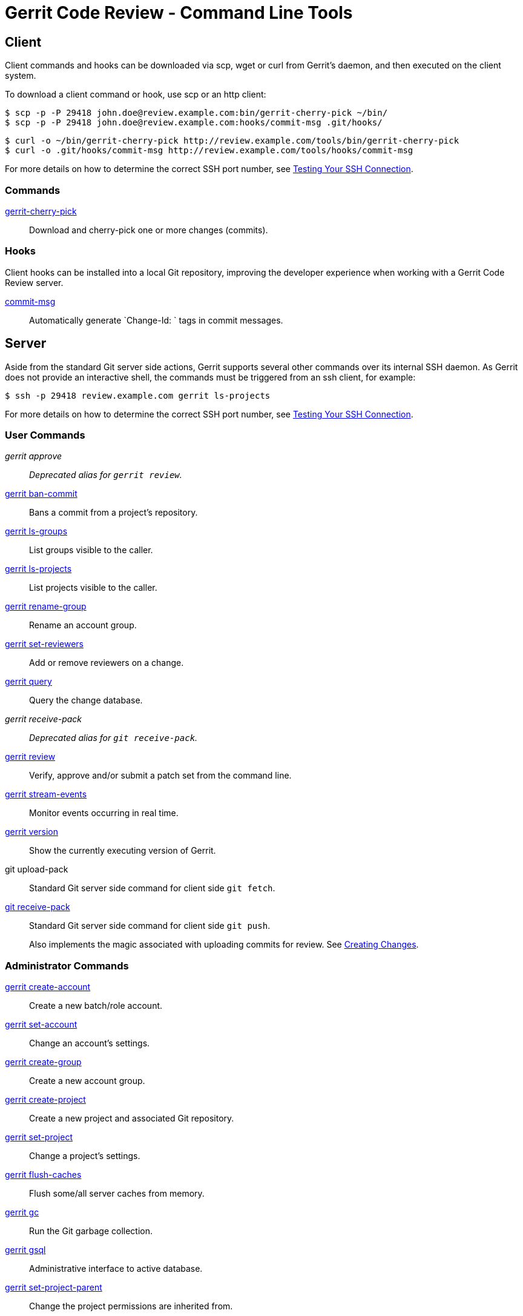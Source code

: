 Gerrit Code Review - Command Line Tools
=======================================

Client
------

Client commands and hooks can be downloaded via scp, wget or curl
from Gerrit's daemon, and then executed on the client system.

To download a client command or hook, use scp or an http client:

  $ scp -p -P 29418 john.doe@review.example.com:bin/gerrit-cherry-pick ~/bin/
  $ scp -p -P 29418 john.doe@review.example.com:hooks/commit-msg .git/hooks/

  $ curl -o ~/bin/gerrit-cherry-pick http://review.example.com/tools/bin/gerrit-cherry-pick
  $ curl -o .git/hooks/commit-msg http://review.example.com/tools/hooks/commit-msg

For more details on how to determine the correct SSH port number,
see link:user-upload.html#test_ssh[Testing Your SSH Connection].

[[client_commands]]Commands
~~~~~~~~~~~~~~~~~~~~~~~~~~~

link:cmd-cherry-pick.html[gerrit-cherry-pick]::
  Download and cherry-pick one or more changes (commits).

[[client_hooks]]Hooks
~~~~~~~~~~~~~~~~~~~~~

Client hooks can be installed into a local Git repository, improving
the developer experience when working with a Gerrit Code Review
server.

link:cmd-hook-commit-msg.html[commit-msg]::
  Automatically generate `Change-Id: ` tags in commit messages.


Server
------

Aside from the standard Git server side actions, Gerrit supports
several other commands over its internal SSH daemon.  As Gerrit does
not provide an interactive shell, the commands must be triggered
from an ssh client, for example:

  $ ssh -p 29418 review.example.com gerrit ls-projects

For more details on how to determine the correct SSH port number,
see link:user-upload.html#test_ssh[Testing Your SSH Connection].

[[user_commands]]User Commands
~~~~~~~~~~~~~~~~~~~~~~~~~~~~~~

'gerrit approve'::
	'Deprecated alias for `gerrit review`.'

link:cmd-ban-commit.html[gerrit ban-commit]::
	Bans a commit from a project's repository.

link:cmd-ls-groups.html[gerrit ls-groups]::
	List groups visible to the caller.

link:cmd-ls-projects.html[gerrit ls-projects]::
	List projects visible to the caller.

link:cmd-rename-group.html[gerrit rename-group]::
	Rename an account group.

link:cmd-set-reviewers.html[gerrit set-reviewers]::
        Add or remove reviewers on a change.

link:cmd-query.html[gerrit query]::
	Query the change database.

'gerrit receive-pack'::
	'Deprecated alias for `git receive-pack`.'

link:cmd-review.html[gerrit review]::
	Verify, approve and/or submit a patch set from the command line.

link:cmd-stream-events.html[gerrit stream-events]::
	Monitor events occurring in real time.

link:cmd-version.html[gerrit version]::
	Show the currently executing version of Gerrit.

git upload-pack::
	Standard Git server side command for client side `git fetch`.

link:cmd-receive-pack.html[git receive-pack]::
	Standard Git server side command for client side `git push`.
+
Also implements the magic associated with uploading commits for
review.  See link:user-upload.html#push_create[Creating Changes].

[[admin_commands]]Administrator Commands
~~~~~~~~~~~~~~~~~~~~~~~~~~~~~~~~~~~~~~~

link:cmd-create-account.html[gerrit create-account]::
	Create a new batch/role account.

link:cmd-set-account.html[gerrit set-account]::
	Change an account's settings.

link:cmd-create-group.html[gerrit create-group]::
	Create a new account group.

link:cmd-create-project.html[gerrit create-project]::
	Create a new project and associated Git repository.

link:cmd-set-project.html[gerrit set-project]::
    Change a project's settings.

link:cmd-flush-caches.html[gerrit flush-caches]::
	Flush some/all server caches from memory.

link:cmd-gc.html[gerrit gc]::
	Run the Git garbage collection.

link:cmd-gsql.html[gerrit gsql]::
	Administrative interface to active database.

link:cmd-set-project-parent.html[gerrit set-project-parent]::
	Change the project permissions are inherited from.

link:cmd-ls-user-refs.html[gerrit ls-user-refs]::
	Lists refs visible for a specified user.

link:cmd-show-caches.html[gerrit show-caches]::
	Display current cache statistics.

link:cmd-show-connections.html[gerrit show-connections]::
	Display active client SSH connections.

link:cmd-show-queue.html[gerrit show-queue]::
	Display the background work queues, including replication.

link:cmd-plugin-install.html[gerrit plugin add]::
    Alias for 'gerrit plugin install'.

link:cmd-plugin-enable.html[gerrit plugin enable]::
    Enable plugins.

link:cmd-plugin-install.html[gerrit plugin install]::
    Install/Add a plugin.

link:cmd-plugin-ls.html[gerrit plugin ls]::
    List the installed plugins.

link:cmd-plugin-reload.html[gerrit plugin reload]::
    Reload/Restart plugins.

link:cmd-plugin-remove.html[gerrit plugin remove]::
    Disable plugins.

link:cmd-plugin-remove.html[gerrit plugin rm]::
    Alias for 'gerrit plugin remove'.

link:cmd-test-submit-rule.html[gerrit test-submit rule]::
	Test prolog submit rules.

link:cmd-test-submit-type.html[gerrit test-submit type]::
	Test prolog submit type.

link:cmd-kill.html[kill]::
	Kills a scheduled or running task.

link:cmd-show-queue.html[ps]::
	Alias for 'gerrit show-queue'.

link:cmd-suexec.html[suexec]::
	Execute a command as any registered user account.

GERRIT
------
Part of link:index.html[Gerrit Code Review]

